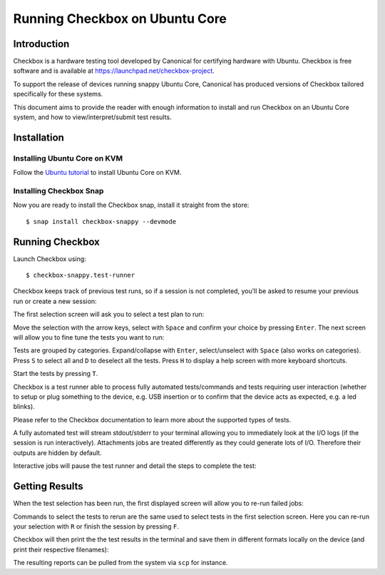 .. _testing-snappy:

Running Checkbox on Ubuntu Core
===============================


Introduction
------------

Checkbox is a hardware testing tool developed by Canonical for certifying
hardware with Ubuntu. Checkbox is free software and is available at
https://launchpad.net/checkbox-project.

To support the release of devices running snappy Ubuntu Core, Canonical has
produced versions of Checkbox tailored specifically for these systems.

This document aims to provide the reader with enough information to install and
run Checkbox on an Ubuntu Core system, and how to view/interpret/submit test
results.


Installation
------------

Installing Ubuntu Core on KVM
`````````````````````````````

Follow the `Ubuntu tutorial <https://www.ubuntu.com/download/iot/kvm>`_
to install Ubuntu Core on KVM.

Installing Checkbox Snap
````````````````````````

Now you are ready to install the Checkbox snap,
install it straight from the store::

    $ snap install checkbox-snappy --devmode


Running Checkbox
----------------

Launch Checkbox using::

    $ checkbox-snappy.test-runner

.. image:: _images/checkbox-snappy-1-test-plan.png

Checkbox keeps track of previous test runs, so if a session is not completed,
you’ll be asked to resume your previous run or create a new session:

.. image:: _images/checkbox-snappy-2-resume-session.png

The first selection screen will ask you to select a test plan to run:

.. image:: _images/checkbox-snappy-1-test-plan.png

Move the selection with the arrow keys, select with ``Space`` and confirm your
choice by pressing ``Enter``.  The next screen will allow you to fine tune the
tests you want to run:

.. image:: _images/checkbox-snappy-3-select-jobs.png

Tests are grouped by categories. Expand/collapse with ``Enter``, select/unselect
with ``Space`` (also works on categories). Press ``S`` to select all and ``D`` to
deselect all the tests. Press ``H`` to display a help screen with more keyboard
shortcuts.

Start the tests by pressing ``T``.

Checkbox is a test runner able to process fully automated tests/commands and
tests requiring user interaction (whether to setup or plug something to the
device, e.g. USB insertion or to confirm that the device acts as expected, e.g.
a led blinks).

Please refer to the Checkbox documentation to learn more about the supported
types of tests.

A fully automated test will stream stdout/stderr to your terminal allowing you
to immediately look at the I/O logs (if the session is run interactively).
Attachments jobs are treated differently as they could generate lots of I/O.
Therefore their outputs are hidden by default.

Interactive jobs will pause the test runner and detail the steps to complete
the test:

.. image:: _images/checkbox-snappy-4-user-interact-job.png


Getting Results
---------------

When the test selection has been run, the first displayed screen will allow you
to re-run failed jobs:

.. image:: _images/checkbox-snappy-5-rerun-jobs.png

Commands to select the tests to rerun are the same used to select tests in the
first selection screen. Here you can re-run your selection with ``R`` or finish
the session by pressing ``F``.

Checkbox will then print the the test results in the terminal and save them in
different formats locally on the device (and print their respective filenames):

.. image:: _images/checkbox-snappy-6-test-results.png

The resulting reports can be pulled from the system via ``scp`` for instance.
